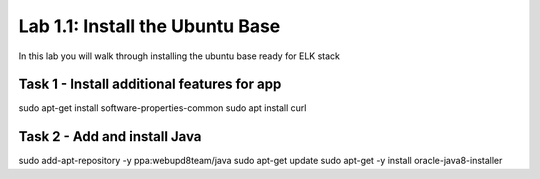.. |labmodule| replace:: 1
.. |labnum| replace:: 1
.. |labdot| replace:: |labmodule|\ .\ |labnum|
.. |labund| replace:: |labmodule|\ _\ |labnum|
.. |labname| replace:: Lab\ |labdot|
.. |labnameund| replace:: Lab\ |labund|

Lab |labmodule|\.\ |labnum|\: Install the Ubuntu Base
-----------------------------------------------------

In this lab you will walk through installing the ubuntu
base ready for ELK stack

Task 1 - Install additional features for app
^^^^^^^^^^^^^^^^^^^^^^^^^^^^^^^^^^^^^^^^^^^^

sudo apt-get install software-properties-common
sudo apt install curl


Task 2 - Add and install Java
^^^^^^^^^^^^^^^^^^^^^^^^^^^^^
sudo add-apt-repository -y ppa:webupd8team/java
sudo apt-get update
sudo apt-get -y install oracle-java8-installer